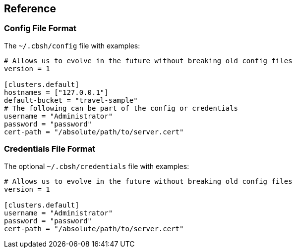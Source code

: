 == Reference

=== Config File Format

The `~/.cbsh/config` file with examples:

[source,toml]
----
# Allows us to evolve in the future without breaking old config files
version = 1

[clusters.default]
hostnames = ["127.0.0.1"]
default-bucket = "travel-sample"
# The following can be part of the config or credentials
username = "Administrator"
password = "password"
cert-path = "/absolute/path/to/server.cert"
----

=== Credentials File Format

The optional `~/.cbsh/credentials` file with examples:

[source,toml]
----
# Allows us to evolve in the future without breaking old config files
version = 1

[clusters.default]
username = "Administrator"
password = "password"
cert-path = "/absolute/path/to/server.cert"
----